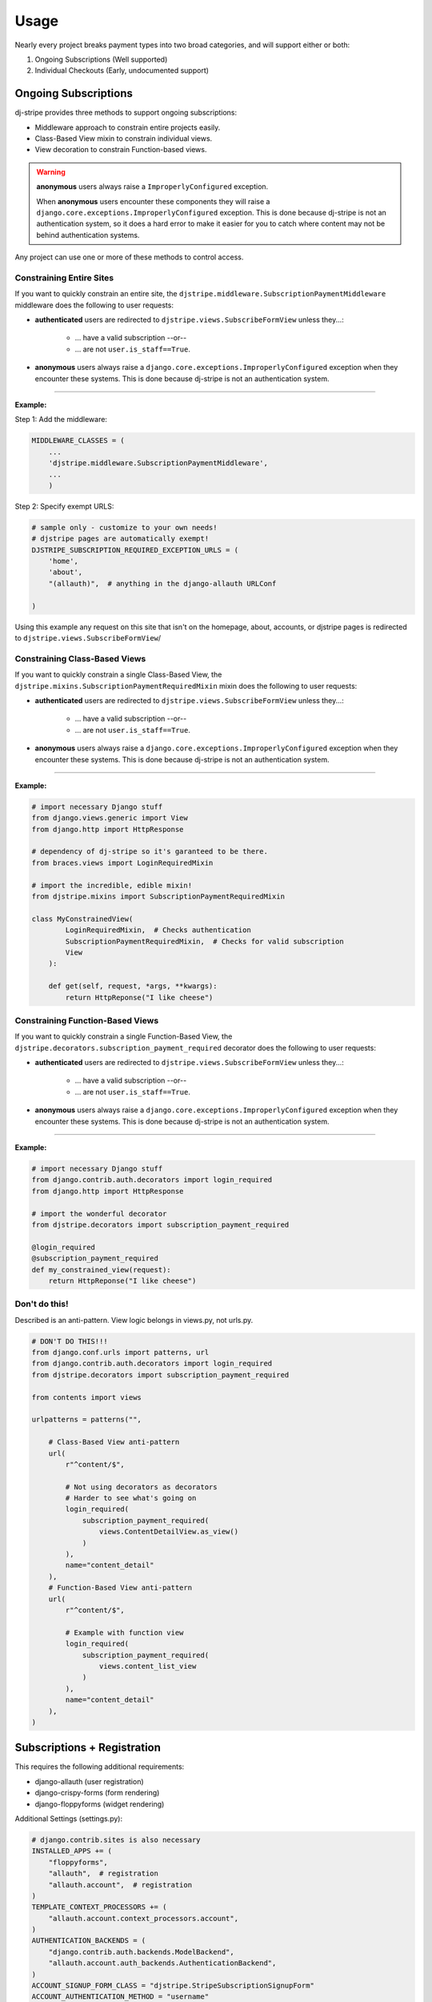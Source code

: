 ========
Usage
========

Nearly every project breaks payment types into two broad categories, and will support either or both:

1. Ongoing Subscriptions (Well supported)
2. Individual Checkouts (Early, undocumented support)

Ongoing Subscriptions
=====================

dj-stripe provides three methods to support ongoing subscriptions:

* Middleware approach to constrain entire projects easily.
* Class-Based View mixin to constrain individual views.
* View decoration to constrain Function-based views.

.. warning:: **anonymous** users always raise a ``ImproperlyConfigured`` exception.

     When **anonymous** users encounter these components they will raise a ``django.core.exceptions.ImproperlyConfigured`` exception. This is done because dj-stripe is not an authentication system, so it does a hard error to make it easier for you to catch where content may not be behind authentication systems.

Any project can use one or more of these methods to control access. 


Constraining Entire Sites
-------------------------

If you want to quickly constrain an entire site, the ``djstripe.middleware.SubscriptionPaymentMiddleware`` middleware does the following to user requests:

* **authenticated** users are redirected to ``djstripe.views.SubscribeFormView`` unless they...:

    * ... have a valid subscription --or--
    * ... are not ``user.is_staff==True``.

* **anonymous** users always raise a ``django.core.exceptions.ImproperlyConfigured`` exception when they encounter these systems. This is done because dj-stripe is not an authentication system. 

----

**Example:**

Step 1: Add the middleware:

.. code-block:: python

    MIDDLEWARE_CLASSES = (
        ...
        'djstripe.middleware.SubscriptionPaymentMiddleware',
        ...
        )

Step 2: Specify exempt URLS:

.. code-block:: python

    # sample only - customize to your own needs!
    # djstripe pages are automatically exempt!
    DJSTRIPE_SUBSCRIPTION_REQUIRED_EXCEPTION_URLS = (
        'home',
        'about',
        "(allauth)",  # anything in the django-allauth URLConf

    )

Using this example any request on this site that isn't on the homepage, about, accounts, or djstripe pages is redirected to ``djstripe.views.SubscribeFormView``/

.. seealso::

    * :doc:`settings`

Constraining Class-Based Views
------------------------------

If you want to quickly constrain a single Class-Based View, the ``djstripe.mixins.SubscriptionPaymentRequiredMixin`` mixin does the following to user requests:

* **authenticated** users are redirected to ``djstripe.views.SubscribeFormView`` unless they...:

    * ... have a valid subscription --or--
    * ... are not ``user.is_staff==True``.

* **anonymous** users always raise a ``django.core.exceptions.ImproperlyConfigured`` exception when they encounter these systems. This is done because dj-stripe is not an authentication system. 

----

**Example:**

.. code-block:: python

    # import necessary Django stuff
    from django.views.generic import View
    from django.http import HttpResponse

    # dependency of dj-stripe so it's garanteed to be there.
    from braces.views import LoginRequiredMixin  

    # import the incredible, edible mixin!
    from djstripe.mixins import SubscriptionPaymentRequiredMixin

    class MyConstrainedView(
            LoginRequiredMixin,  # Checks authentication
            SubscriptionPaymentRequiredMixin,  # Checks for valid subscription
            View
        ):

        def get(self, request, *args, **kwargs):
            return HttpReponse("I like cheese")


Constraining Function-Based Views
---------------------------------

If you want to quickly constrain a single Function-Based View, the ``djstripe.decorators.subscription_payment_required`` decorator does the following to user requests:

* **authenticated** users are redirected to ``djstripe.views.SubscribeFormView`` unless they...:

    * ... have a valid subscription --or--
    * ... are not ``user.is_staff==True``.

* **anonymous** users always raise a ``django.core.exceptions.ImproperlyConfigured`` exception when they encounter these systems. This is done because dj-stripe is not an authentication system. 

----

**Example:**

.. code-block:: python

    # import necessary Django stuff
    from django.contrib.auth.decorators import login_required
    from django.http import HttpResponse

    # import the wonderful decorator
    from djstripe.decorators import subscription_payment_required

    @login_required
    @subscription_payment_required
    def my_constrained_view(request):
        return HttpReponse("I like cheese")


Don't do this!
---------------

Described is an anti-pattern. View logic belongs in views.py, not urls.py.

.. code-block:: python

    # DON'T DO THIS!!!
    from django.conf.urls import patterns, url
    from django.contrib.auth.decorators import login_required
    from djstripe.decorators import subscription_payment_required

    from contents import views

    urlpatterns = patterns("",

        # Class-Based View anti-pattern
        url(
            r"^content/$",

            # Not using decorators as decorators
            # Harder to see what's going on
            login_required(
                subscription_payment_required(
                    views.ContentDetailView.as_view()
                )
            ),
            name="content_detail"
        ),
        # Function-Based View anti-pattern
        url(
            r"^content/$",

            # Example with function view
            login_required(
                subscription_payment_required(
                    views.content_list_view
                )
            ),
            name="content_detail"
        ),
    )

Subscriptions + Registration
=============================

This requires the following additional requirements:

* django-allauth (user registration)
* django-crispy-forms (form rendering)
* django-floppyforms (widget rendering)

Additional Settings (settings.py):

.. code-block:: python

    # django.contrib.sites is also necessary
    INSTALLED_APPS += (
        "floppyforms",
        "allauth",  # registration
        "allauth.account",  # registration
    )
    TEMPLATE_CONTEXT_PROCESSORS += (
        "allauth.account.context_processors.account",
    )
    AUTHENTICATION_BACKENDS = (
        "django.contrib.auth.backends.ModelBackend",
        "allauth.account.auth_backends.AuthenticationBackend",
    )
    ACCOUNT_SIGNUP_FORM_CLASS = "djstripe.StripeSubscriptionSignupForm"
    ACCOUNT_AUTHENTICATION_METHOD = "username"
    ACCOUNT_EMAIL_REQUIRED = True
    ACCOUNT_EMAIL_VERIFICATION = "mandatory"
    ACCOUNT_SIGNUP_FORM_CLASS = "djstripe.forms.StripeSubscriptionSignupForm"
    SITE_ID = 1

Necessary URLS (root URLConf):

.. code-block:: python

    (r'^accounts/', include('allauth.urls')),

Try it out!:

* http://127.0.0.1:8000/accounts/signup